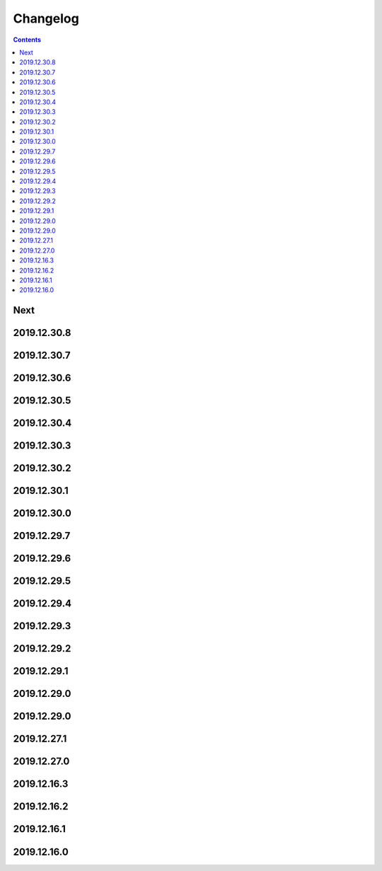 Changelog
=========

.. contents::

Next
----

2019.12.30.8
------------

2019.12.30.7
------------

2019.12.30.6
------------

2019.12.30.5
------------

2019.12.30.4
------------

2019.12.30.3
------------

2019.12.30.2
------------

2019.12.30.1
------------

2019.12.30.0
------------

2019.12.29.7
------------

2019.12.29.6
------------

2019.12.29.5
------------

2019.12.29.4
------------

2019.12.29.3
------------

2019.12.29.2
------------

2019.12.29.1
------------

2019.12.29.0
------------

2019.12.29.0
------------

2019.12.27.1
------------

2019.12.27.0
------------

2019.12.16.3
------------

2019.12.16.2
------------

2019.12.16.1
------------

2019.12.16.0
------------

